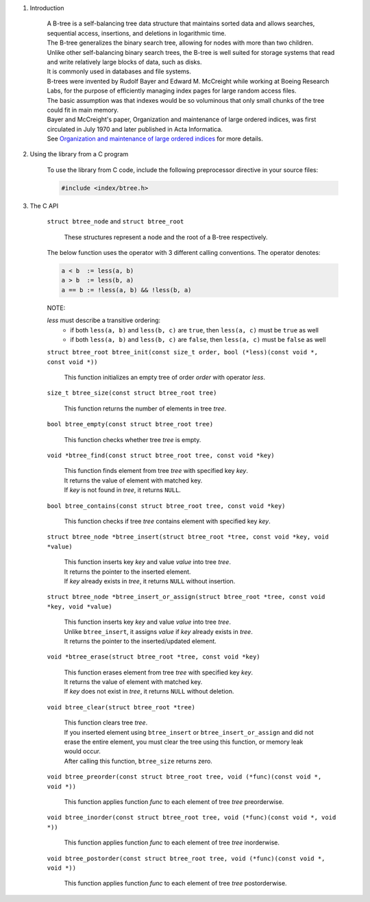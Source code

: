 1. Introduction

    | A B-tree is a self-balancing tree data structure that maintains sorted data and allows searches, sequential access, insertions, and deletions in logarithmic time.
    | The B-tree generalizes the binary search tree, allowing for nodes with more than two children.
    | Unlike other self-balancing binary search trees, the B-tree is well suited for storage systems that read and write relatively large blocks of data, such as disks.
    | It is commonly used in databases and file systems.
    | B-trees were invented by Rudolf Bayer and Edward M. McCreight while working at Boeing Research Labs, for the purpose of efficiently managing index pages for large random access files.
    | The basic assumption was that indexes would be so voluminous that only small chunks of the tree could fit in main memory.
    | Bayer and McCreight's paper, Organization and maintenance of large ordered indices, was first circulated in July 1970 and later published in Acta Informatica.
    | See `Organization and maintenance of large ordered indices`_ for more details.

    .. _`Organization and maintenance of large ordered indices`: https://infolab.usc.edu/csci585/Spring2010/den_ar/indexing.pdf

2. Using the library from a C program

    To use the library from C code, include the following preprocessor directive in your source files:

    .. code-block::

      #include <index/btree.h>

3. The C API

    ``struct btree_node`` and ``struct btree_root``

        | These structures represent a node and the root of a B-tree respectively.

    The below function uses the operator with 3 different calling conventions. The operator denotes:

    .. code-block::

      a < b  := less(a, b)
      a > b  := less(b, a)
      a == b := !less(a, b) && !less(b, a)

    NOTE:

    *less* must describe a transitive ordering:
        * if both ``less(a, b)`` and ``less(b, c)`` are ``true``, then ``less(a, c)`` must be ``true`` as well
        * if both ``less(a, b)`` and ``less(b, c)`` are ``false``, then ``less(a, c)`` must be ``false`` as well

    ``struct btree_root btree_init(const size_t order, bool (*less)(const void *, const void *))``

        | This function initializes an empty tree of order *order* with operator *less*.

    ``size_t btree_size(const struct btree_root tree)``

        | This function returns the number of elements in tree *tree*.

    ``bool btree_empty(const struct btree_root tree)``

        | This function checks whether tree *tree* is empty.

    ``void *btree_find(const struct btree_root tree, const void *key)``

        | This function finds element from tree *tree* with specified key *key*.
        | It returns the value of element with matched key.
        | If *key* is not found in *tree*, it returns ``NULL``.

    ``bool btree_contains(const struct btree_root tree, const void *key)``

        | This function checks if tree *tree* contains element with specified key *key*.

    ``struct btree_node *btree_insert(struct btree_root *tree, const void *key, void *value)``

        | This function inserts key *key* and value *value* into tree *tree*.
        | It returns the pointer to the inserted element.
        | If *key* already exists in *tree*, it returns ``NULL`` without insertion.

    ``struct btree_node *btree_insert_or_assign(struct btree_root *tree, const void *key, void *value)``

        | This function inserts key *key* and value *value* into tree *tree*.
        | Unlike ``btree_insert``, it assigns *value* if *key* already exists in *tree*.
        | It returns the pointer to the inserted/updated element.

    ``void *btree_erase(struct btree_root *tree, const void *key)``

        | This function erases element from tree *tree* with specified key *key*.
        | It returns the value of element with matched key.
        | If *key* does not exist in *tree*, it returns ``NULL`` without deletion.

    ``void btree_clear(struct btree_root *tree)``

        | This function clears tree *tree*.
        | If you inserted element using ``btree_insert`` or ``btree_insert_or_assign`` and did not erase the entire element, you must clear the tree using this function, or memory leak would occur.
        | After calling this function, ``btree_size`` returns zero.

    ``void btree_preorder(const struct btree_root tree, void (*func)(const void *, void *))``

        | This function applies function *func* to each element of tree *tree* preorderwise.

    ``void btree_inorder(const struct btree_root tree, void (*func)(const void *, void *))``

        | This function applies function *func* to each element of tree *tree* inorderwise.

    ``void btree_postorder(const struct btree_root tree, void (*func)(const void *, void *))``

        | This function applies function *func* to each element of tree *tree* postorderwise.
